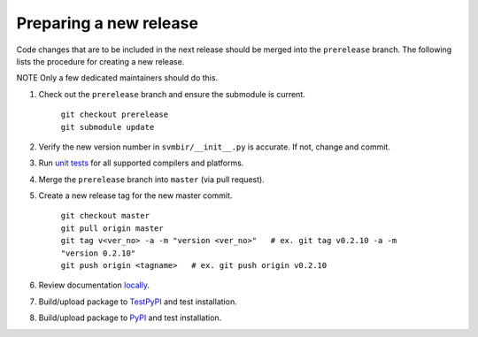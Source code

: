 =======================
Preparing a new release
=======================

Code changes that are to be included in the next release should be merged into
the ``prerelease`` branch.
The following lists the procedure for creating a new release.

NOTE Only a few dedicated maintainers should do this.

1. Check out the ``prerelease`` branch and ensure the submodule is current.

	| ``git checkout prerelease``
	| ``git submodule update``

2. Verify the new version number in ``svmbir/__init__.py`` is accurate. If not, change and commit.

3. Run `unit tests <pytest.html>`_ for all supported compilers and platforms.

4. Merge the ``prerelease`` branch into ``master`` (via pull request).

5. Create a new release tag for the new master commit.

	| ``git checkout master``
	| ``git pull origin master``
	| ``git tag v<ver_no> -a -m "version <ver_no>"   # ex. git tag v0.2.10 -a -m "version 0.2.10"``
	| ``git push origin <tagname>   # ex. git push origin v0.2.10``

6. Review documentation `locally <docs.html>`_.

7. Build/upload package to `TestPyPI <pypi.html>`_ and test installation.

8. Build/upload package to `PyPI <pypi.html>`_ and test installation.


